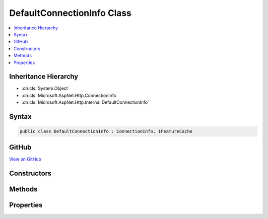 

DefaultConnectionInfo Class
===========================



.. contents:: 
   :local:







Inheritance Hierarchy
---------------------


* :dn:cls:`System.Object`
* :dn:cls:`Microsoft.AspNet.Http.ConnectionInfo`
* :dn:cls:`Microsoft.AspNet.Http.Internal.DefaultConnectionInfo`








Syntax
------

.. code-block:: csharp

   public class DefaultConnectionInfo : ConnectionInfo, IFeatureCache





GitHub
------

`View on GitHub <https://github.com/aspnet/apidocs/blob/master/aspnet/httpabstractions/src/Microsoft.AspNet.Http/DefaultConnectionInfo.cs>`_





.. dn:class:: Microsoft.AspNet.Http.Internal.DefaultConnectionInfo

Constructors
------------

.. dn:class:: Microsoft.AspNet.Http.Internal.DefaultConnectionInfo
    :noindex:
    :hidden:

    
    .. dn:constructor:: Microsoft.AspNet.Http.Internal.DefaultConnectionInfo.DefaultConnectionInfo(Microsoft.AspNet.Http.Features.IFeatureCollection)
    
        
        
        
        :type features: Microsoft.AspNet.Http.Features.IFeatureCollection
    
        
        .. code-block:: csharp
    
           public DefaultConnectionInfo(IFeatureCollection features)
    

Methods
-------

.. dn:class:: Microsoft.AspNet.Http.Internal.DefaultConnectionInfo
    :noindex:
    :hidden:

    
    .. dn:method:: Microsoft.AspNet.Http.Internal.DefaultConnectionInfo.GetClientCertificateAsync(System.Threading.CancellationToken)
    
        
        
        
        :type cancellationToken: System.Threading.CancellationToken
        :rtype: System.Threading.Tasks.Task{System.Security.Cryptography.X509Certificates.X509Certificate2}
    
        
        .. code-block:: csharp
    
           public override Task<X509Certificate2> GetClientCertificateAsync(CancellationToken cancellationToken = null)
    

Properties
----------

.. dn:class:: Microsoft.AspNet.Http.Internal.DefaultConnectionInfo
    :noindex:
    :hidden:

    
    .. dn:property:: Microsoft.AspNet.Http.Internal.DefaultConnectionInfo.ClientCertificate
    
        
        :rtype: System.Security.Cryptography.X509Certificates.X509Certificate2
    
        
        .. code-block:: csharp
    
           public override X509Certificate2 ClientCertificate { get; set; }
    
    .. dn:property:: Microsoft.AspNet.Http.Internal.DefaultConnectionInfo.IsLocal
    
        
        :rtype: System.Boolean
    
        
        .. code-block:: csharp
    
           public override bool IsLocal { get; set; }
    
    .. dn:property:: Microsoft.AspNet.Http.Internal.DefaultConnectionInfo.LocalIpAddress
    
        
        :rtype: System.Net.IPAddress
    
        
        .. code-block:: csharp
    
           public override IPAddress LocalIpAddress { get; set; }
    
    .. dn:property:: Microsoft.AspNet.Http.Internal.DefaultConnectionInfo.LocalPort
    
        
        :rtype: System.Int32
    
        
        .. code-block:: csharp
    
           public override int LocalPort { get; set; }
    
    .. dn:property:: Microsoft.AspNet.Http.Internal.DefaultConnectionInfo.RemoteIpAddress
    
        
        :rtype: System.Net.IPAddress
    
        
        .. code-block:: csharp
    
           public override IPAddress RemoteIpAddress { get; set; }
    
    .. dn:property:: Microsoft.AspNet.Http.Internal.DefaultConnectionInfo.RemotePort
    
        
        :rtype: System.Int32
    
        
        .. code-block:: csharp
    
           public override int RemotePort { get; set; }
    

